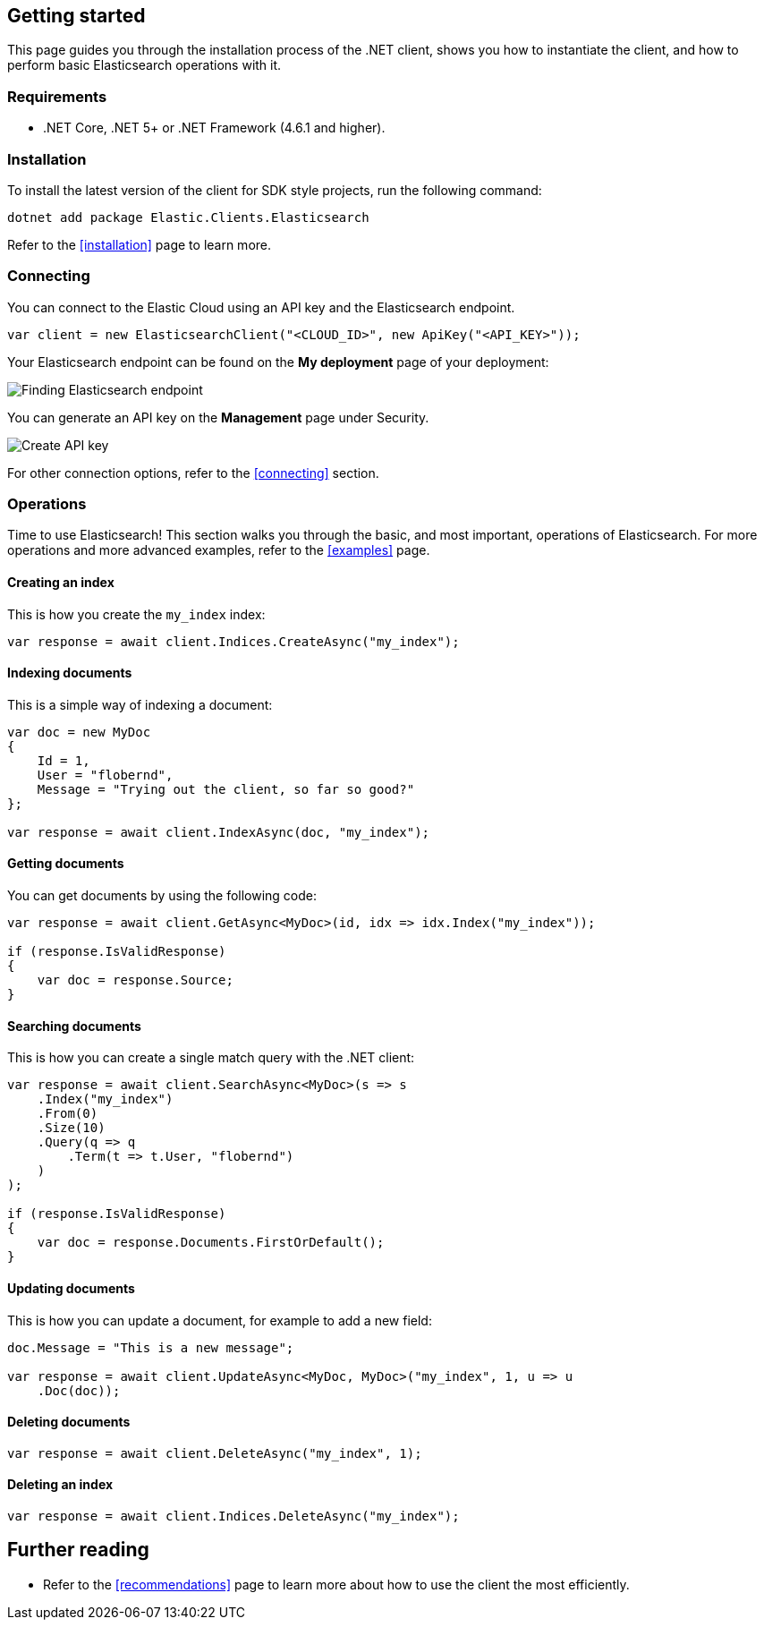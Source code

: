 [[getting-started-net]]
== Getting started

This page guides you through the installation process of the .NET client, shows 
you how to instantiate the client, and how to perform basic Elasticsearch 
operations with it.

[discrete]
=== Requirements

* .NET Core, .NET 5+ or .NET Framework (4.6.1 and higher).

[discrete]
=== Installation 

To install the latest version of the client for SDK style projects, run the following command:

[source,shell]
--------------------------
dotnet add package Elastic.Clients.Elasticsearch
--------------------------

Refer to the <<installation>> page to learn more.


[discrete]
=== Connecting

You can connect to the Elastic Cloud using an API key and the Elasticsearch 
endpoint. 

[source,net]
----
var client = new ElasticsearchClient("<CLOUD_ID>", new ApiKey("<API_KEY>")); 
----

Your Elasticsearch endpoint can be found on the **My deployment** page of your 
deployment:

image::images/es-endpoint.jpg[alt="Finding Elasticsearch endpoint",align="center"]

You can generate an API key on the **Management** page under Security.

image::images/create-api-key.png[alt="Create API key",align="center"]

For other connection options, refer to the <<connecting>> section.


[discrete]
=== Operations

Time to use Elasticsearch! This section walks you through the basic, and most 
important, operations of Elasticsearch. For more operations and more advanced 
examples, refer to the <<examples>> page.


[discrete]
==== Creating an index

This is how you create the `my_index` index:

[source,net]
----
var response = await client.Indices.CreateAsync("my_index");
----


[discrete]
==== Indexing documents

This is a simple way of indexing a document:

[source,net]
----
var doc = new MyDoc
{
    Id = 1,
    User = "flobernd",
    Message = "Trying out the client, so far so good?"
};

var response = await client.IndexAsync(doc, "my_index"); 
----


[discrete]
==== Getting documents

You can get documents by using the following code:

[source,net]
----
var response = await client.GetAsync<MyDoc>(id, idx => idx.Index("my_index"));

if (response.IsValidResponse) 
{
    var doc = response.Source;
}
----


[discrete]
==== Searching documents

This is how you can create a single match query with the .NET client: 

[source,net]
----
var response = await client.SearchAsync<MyDoc>(s => s 
    .Index("my_index") 
    .From(0)
    .Size(10)
    .Query(q => q
        .Term(t => t.User, "flobernd") 
    )
);

if (response.IsValidResponse)
{
    var doc = response.Documents.FirstOrDefault(); 
}
----


[discrete]
==== Updating documents

This is how you can update a document, for example to add a new field:

[source,net]
----
doc.Message = "This is a new message"; 

var response = await client.UpdateAsync<MyDoc, MyDoc>("my_index", 1, u => u
    .Doc(doc)); 
----


[discrete]
==== Deleting documents

[source,net]
----
var response = await client.DeleteAsync("my_index", 1);
----


[discrete]
==== Deleting an index

[source,net]
----
var response = await client.Indices.DeleteAsync("my_index");
----


[discrete]
== Further reading

* Refer to the <<recommendations>> page to learn more about how to use the 
client the most efficiently. 